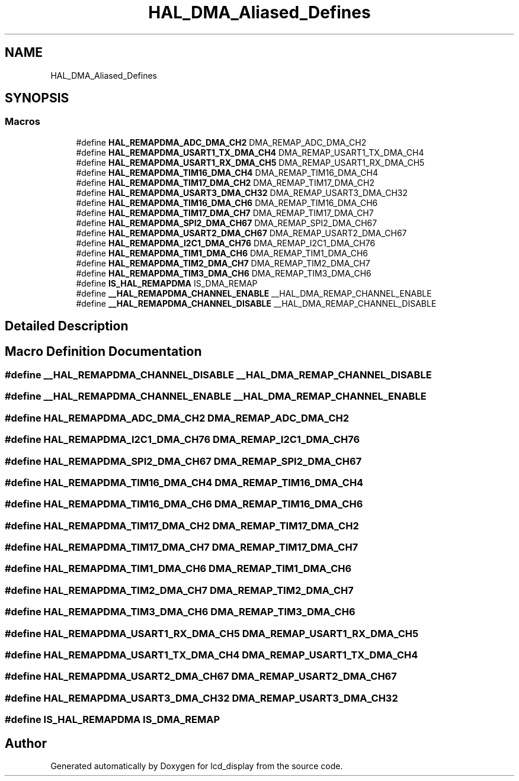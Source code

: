 .TH "HAL_DMA_Aliased_Defines" 3 "Thu Oct 29 2020" "lcd_display" \" -*- nroff -*-
.ad l
.nh
.SH NAME
HAL_DMA_Aliased_Defines
.SH SYNOPSIS
.br
.PP
.SS "Macros"

.in +1c
.ti -1c
.RI "#define \fBHAL_REMAPDMA_ADC_DMA_CH2\fP   DMA_REMAP_ADC_DMA_CH2"
.br
.ti -1c
.RI "#define \fBHAL_REMAPDMA_USART1_TX_DMA_CH4\fP   DMA_REMAP_USART1_TX_DMA_CH4"
.br
.ti -1c
.RI "#define \fBHAL_REMAPDMA_USART1_RX_DMA_CH5\fP   DMA_REMAP_USART1_RX_DMA_CH5"
.br
.ti -1c
.RI "#define \fBHAL_REMAPDMA_TIM16_DMA_CH4\fP   DMA_REMAP_TIM16_DMA_CH4"
.br
.ti -1c
.RI "#define \fBHAL_REMAPDMA_TIM17_DMA_CH2\fP   DMA_REMAP_TIM17_DMA_CH2"
.br
.ti -1c
.RI "#define \fBHAL_REMAPDMA_USART3_DMA_CH32\fP   DMA_REMAP_USART3_DMA_CH32"
.br
.ti -1c
.RI "#define \fBHAL_REMAPDMA_TIM16_DMA_CH6\fP   DMA_REMAP_TIM16_DMA_CH6"
.br
.ti -1c
.RI "#define \fBHAL_REMAPDMA_TIM17_DMA_CH7\fP   DMA_REMAP_TIM17_DMA_CH7"
.br
.ti -1c
.RI "#define \fBHAL_REMAPDMA_SPI2_DMA_CH67\fP   DMA_REMAP_SPI2_DMA_CH67"
.br
.ti -1c
.RI "#define \fBHAL_REMAPDMA_USART2_DMA_CH67\fP   DMA_REMAP_USART2_DMA_CH67"
.br
.ti -1c
.RI "#define \fBHAL_REMAPDMA_I2C1_DMA_CH76\fP   DMA_REMAP_I2C1_DMA_CH76"
.br
.ti -1c
.RI "#define \fBHAL_REMAPDMA_TIM1_DMA_CH6\fP   DMA_REMAP_TIM1_DMA_CH6"
.br
.ti -1c
.RI "#define \fBHAL_REMAPDMA_TIM2_DMA_CH7\fP   DMA_REMAP_TIM2_DMA_CH7"
.br
.ti -1c
.RI "#define \fBHAL_REMAPDMA_TIM3_DMA_CH6\fP   DMA_REMAP_TIM3_DMA_CH6"
.br
.ti -1c
.RI "#define \fBIS_HAL_REMAPDMA\fP   IS_DMA_REMAP"
.br
.ti -1c
.RI "#define \fB__HAL_REMAPDMA_CHANNEL_ENABLE\fP   __HAL_DMA_REMAP_CHANNEL_ENABLE"
.br
.ti -1c
.RI "#define \fB__HAL_REMAPDMA_CHANNEL_DISABLE\fP   __HAL_DMA_REMAP_CHANNEL_DISABLE"
.br
.in -1c
.SH "Detailed Description"
.PP 

.SH "Macro Definition Documentation"
.PP 
.SS "#define __HAL_REMAPDMA_CHANNEL_DISABLE   __HAL_DMA_REMAP_CHANNEL_DISABLE"

.SS "#define __HAL_REMAPDMA_CHANNEL_ENABLE   __HAL_DMA_REMAP_CHANNEL_ENABLE"

.SS "#define HAL_REMAPDMA_ADC_DMA_CH2   DMA_REMAP_ADC_DMA_CH2"

.SS "#define HAL_REMAPDMA_I2C1_DMA_CH76   DMA_REMAP_I2C1_DMA_CH76"

.SS "#define HAL_REMAPDMA_SPI2_DMA_CH67   DMA_REMAP_SPI2_DMA_CH67"

.SS "#define HAL_REMAPDMA_TIM16_DMA_CH4   DMA_REMAP_TIM16_DMA_CH4"

.SS "#define HAL_REMAPDMA_TIM16_DMA_CH6   DMA_REMAP_TIM16_DMA_CH6"

.SS "#define HAL_REMAPDMA_TIM17_DMA_CH2   DMA_REMAP_TIM17_DMA_CH2"

.SS "#define HAL_REMAPDMA_TIM17_DMA_CH7   DMA_REMAP_TIM17_DMA_CH7"

.SS "#define HAL_REMAPDMA_TIM1_DMA_CH6   DMA_REMAP_TIM1_DMA_CH6"

.SS "#define HAL_REMAPDMA_TIM2_DMA_CH7   DMA_REMAP_TIM2_DMA_CH7"

.SS "#define HAL_REMAPDMA_TIM3_DMA_CH6   DMA_REMAP_TIM3_DMA_CH6"

.SS "#define HAL_REMAPDMA_USART1_RX_DMA_CH5   DMA_REMAP_USART1_RX_DMA_CH5"

.SS "#define HAL_REMAPDMA_USART1_TX_DMA_CH4   DMA_REMAP_USART1_TX_DMA_CH4"

.SS "#define HAL_REMAPDMA_USART2_DMA_CH67   DMA_REMAP_USART2_DMA_CH67"

.SS "#define HAL_REMAPDMA_USART3_DMA_CH32   DMA_REMAP_USART3_DMA_CH32"

.SS "#define IS_HAL_REMAPDMA   IS_DMA_REMAP"

.SH "Author"
.PP 
Generated automatically by Doxygen for lcd_display from the source code\&.
